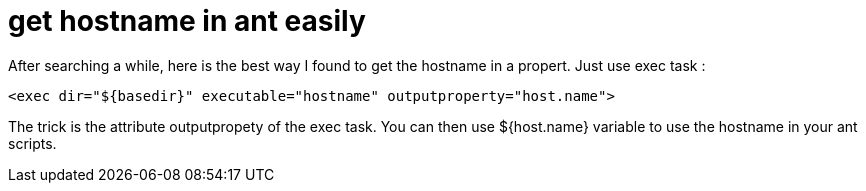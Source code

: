 = get hostname in ant easily
:published_at: 2011-08-02
:hp-tags: ant, hostname

After searching a while, here is the best way I found to get the hostname in a propert. Just use exec task :

[source,xml]
<exec dir="${basedir}" executable="hostname" outputproperty="host.name">


The trick is the attribute outputpropety of the exec task. You can then use ${host.name} variable to use the hostname in your ant scripts.
